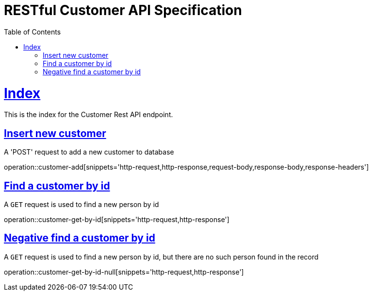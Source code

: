 = RESTful Customer API Specification
;
:doctype: book
:icons: font
:source-highlighter: highlightjs
:toc: left
:toclevels: 2
:sectlinks:

[[Index]]
= Index

This is the index for the Customer Rest API endpoint.

[[index-post-customer]]
== Insert new customer

A 'POST' request to add a new customer to database

operation::customer-add[snippets='http-request,http-response,request-body,response-body,response-headers']

[[index-find-customer-by-id]]
== Find a customer by id

A `GET` request is used to find a new person by id

operation::customer-get-by-id[snippets='http-request,http-response']

[[index-find-customer-by-id-negative]]
== Negative find a customer by id

A `GET` request is used to find a new person by id, but there are no such person found in the record

operation::customer-get-by-id-null[snippets='http-request,http-response']